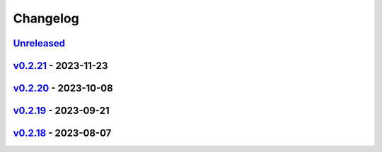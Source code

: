 *********
Changelog
*********

`Unreleased`_
=============

`v0.2.21`_ - 2023-11-23
=======================

`v0.2.20`_ - 2023-10-08
=======================

`v0.2.19`_ - 2023-09-21
=======================

`v0.2.18`_ - 2023-08-07
=======================

.. _Unreleased: https://github.com/kojiwell/trops/compare/v0.2.21...HEAD
.. _v0.2.21: https://github.com/kojiwell/trops/compare/v0.2.20...v0.2.21
.. _v0.2.20: https://github.com/kojiwell/trops/compare/v0.2.19...v0.2.20
.. _v0.2.19: https://github.com/kojiwell/trops/compare/v0.2.18...v0.2.19
.. _v0.2.18: https://github.com/kojiwell/trops/compare/v0.2.14...v0.2.18
